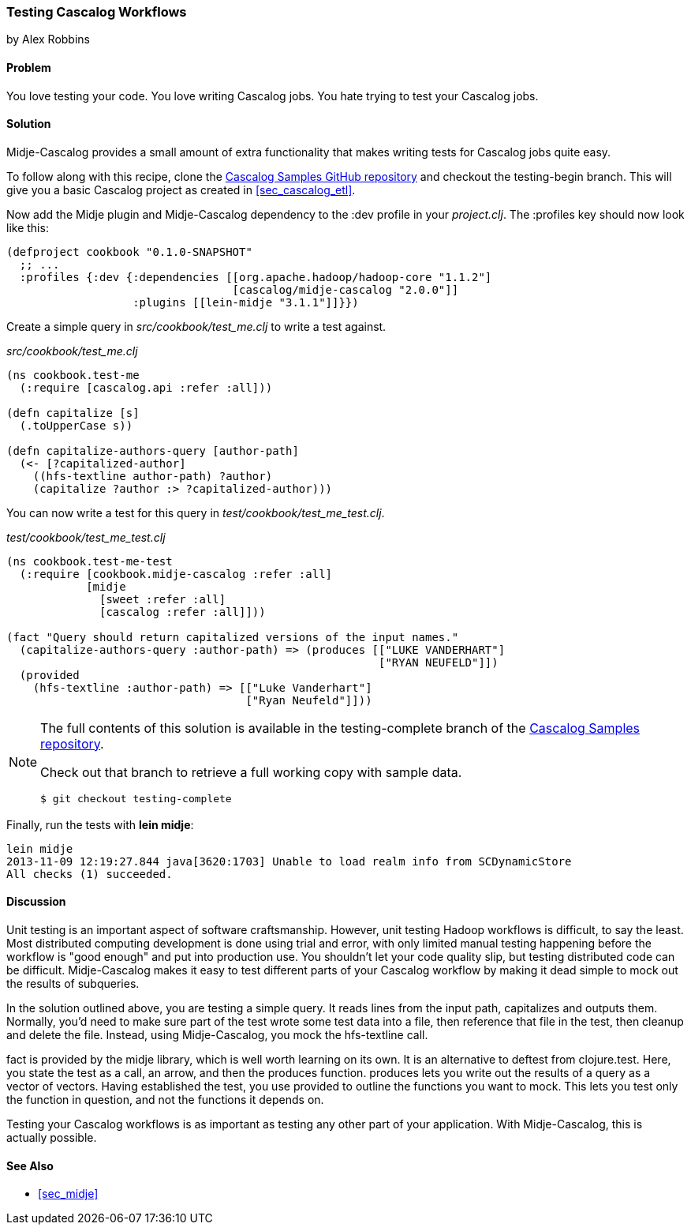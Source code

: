 === Testing Cascalog Workflows
[role="byline"]
by Alex Robbins

==== Problem

You love testing your code. You love writing Cascalog jobs. You hate
trying to test your Cascalog jobs.

==== Solution

Midje-Cascalog provides a small amount of extra functionality that
makes writing tests for Cascalog jobs quite easy.

To follow along with this recipe, clone the
https://github.com/clojure-cookbook/cascalog-samples[Cascalog Samples
GitHub repository] and checkout the +testing-begin+ branch. This will
give you a basic Cascalog project as created in <<sec_cascalog_etl>>.

Now add the Midje plugin and Midje-Cascalog dependency to the +:dev+
profile in your _project.clj_. The +:profiles+ key should now look
like this:

----
(defproject cookbook "0.1.0-SNAPSHOT"
  ;; ...
  :profiles {:dev {:dependencies [[org.apache.hadoop/hadoop-core "1.1.2"]
                                  [cascalog/midje-cascalog "2.0.0"]]
                   :plugins [[lein-midje "3.1.1"]]}})
----

Create a simple query in _src/cookbook/test_me.clj_ to write a test
against.

._src/cookbook/test_me.clj_
[source,clojure]
----
(ns cookbook.test-me
  (:require [cascalog.api :refer :all]))

(defn capitalize [s]
  (.toUpperCase s))

(defn capitalize-authors-query [author-path]
  (<- [?capitalized-author]
    ((hfs-textline author-path) ?author)
    (capitalize ?author :> ?capitalized-author)))
----

You can now write a test for this query in
_test/cookbook/test_me_test.clj_.

._test/cookbook/test_me_test.clj_
[source,clojure]
----
(ns cookbook.test-me-test
  (:require [cookbook.midje-cascalog :refer :all]
            [midje
              [sweet :refer :all]
              [cascalog :refer :all]]))

(fact "Query should return capitalized versions of the input names."
  (capitalize-authors-query :author-path) => (produces [["LUKE VANDERHART"]
                                                        ["RYAN NEUFELD"]])
  (provided
    (hfs-textline :author-path) => [["Luke Vanderhart"]
                                    ["Ryan Neufeld"]]))
----

[NOTE]
====
The full contents of this solution is available in the
+testing-complete+ branch of the
https://github.com/clojure-cookbook/cascalog-samples[Cascalog Samples
repository].

Check out that branch to retrieve a full working copy with sample data.

[source,shell]
----
$ git checkout testing-complete
----
====

Finally, run the tests with *+lein midje+*:

[source,console]
----
lein midje
2013-11-09 12:19:27.844 java[3620:1703] Unable to load realm info from SCDynamicStore
All checks (1) succeeded.
----

==== Discussion

Unit testing is an important aspect of software craftsmanship.
However, unit testing Hadoop workflows is difficult, to say the least.
Most distributed computing development is done using trial and error,
with only limited manual testing happening before the workflow is
"good enough" and put into production use. You shouldn't let your code
quality slip, but testing distributed code can be difficult.
Midje-Cascalog makes it easy to test different parts of your Cascalog
workflow by making it dead simple to mock out the results of
subqueries.

In the solution outlined above, you are testing a simple query. It
reads lines from the input path, capitalizes and outputs them.
Normally, you'd need to make sure part of the test wrote some test
data into a file, then reference that file in the test, then cleanup
and delete the file. Instead, using Midje-Cascalog, you mock the
+hfs-textline+ call.

+fact+ is provided by the +midje+ library, which is well worth
learning on its own. It is an alternative to +deftest+ from
+clojure.test+. Here, you state the test as a call, an arrow, and then
the +produces+ function. +produces+ lets you write out the results of
a query as a vector of vectors. Having established the test, you use
+provided+ to outline the functions you want to mock. This lets you
test only the function in question, and not the functions it depends
on.

Testing your Cascalog workflows is as important as testing any other
part of your application. With Midje-Cascalog, this is actually
possible.

==== See Also

* <<sec_midje>>
